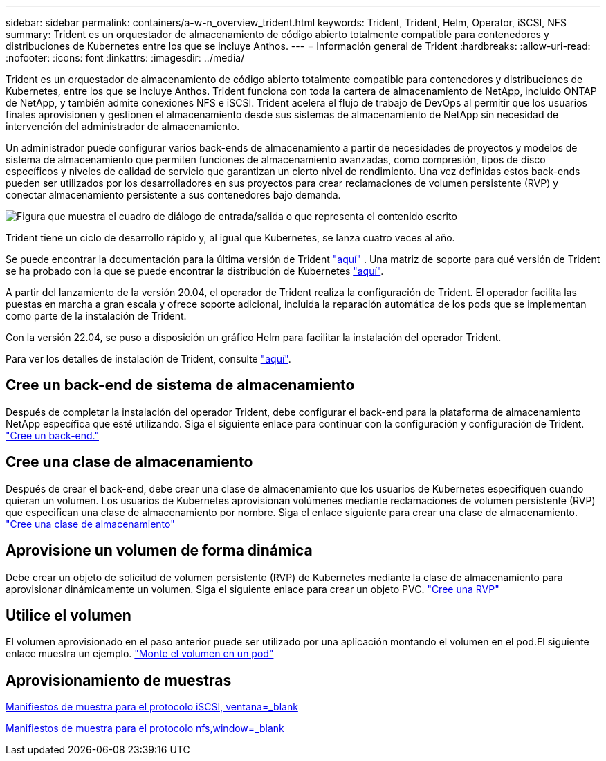 ---
sidebar: sidebar 
permalink: containers/a-w-n_overview_trident.html 
keywords: Trident, Trident, Helm, Operator, iSCSI, NFS 
summary: Trident es un orquestador de almacenamiento de código abierto totalmente compatible para contenedores y distribuciones de Kubernetes entre los que se incluye Anthos. 
---
= Información general de Trident
:hardbreaks:
:allow-uri-read: 
:nofooter: 
:icons: font
:linkattrs: 
:imagesdir: ../media/


[role="lead"]
Trident es un orquestador de almacenamiento de código abierto totalmente compatible para contenedores y distribuciones de Kubernetes, entre los que se incluye Anthos. Trident funciona con toda la cartera de almacenamiento de NetApp, incluido ONTAP de NetApp, y también admite conexiones NFS e iSCSI. Trident acelera el flujo de trabajo de DevOps al permitir que los usuarios finales aprovisionen y gestionen el almacenamiento desde sus sistemas de almacenamiento de NetApp sin necesidad de intervención del administrador de almacenamiento.

Un administrador puede configurar varios back-ends de almacenamiento a partir de necesidades de proyectos y modelos de sistema de almacenamiento que permiten funciones de almacenamiento avanzadas, como compresión, tipos de disco específicos y niveles de calidad de servicio que garantizan un cierto nivel de rendimiento. Una vez definidas estos back-ends pueden ser utilizados por los desarrolladores en sus proyectos para crear reclamaciones de volumen persistente (RVP) y conectar almacenamiento persistente a sus contenedores bajo demanda.

image:a-w-n_astra_trident.png["Figura que muestra el cuadro de diálogo de entrada/salida o que representa el contenido escrito"]

Trident tiene un ciclo de desarrollo rápido y, al igual que Kubernetes, se lanza cuatro veces al año.

Se puede encontrar la documentación para la última versión de Trident https://docs.netapp.com/us-en/trident/index.html["aquí"] . Una matriz de soporte para qué versión de Trident se ha probado con la que se puede encontrar la distribución de Kubernetes https://docs.netapp.com/us-en/trident/trident-get-started/requirements.html#supported-frontends-orchestrators["aquí"].

A partir del lanzamiento de la versión 20.04, el operador de Trident realiza la configuración de Trident. El operador facilita las puestas en marcha a gran escala y ofrece soporte adicional, incluida la reparación automática de los pods que se implementan como parte de la instalación de Trident.

Con la versión 22.04, se puso a disposición un gráfico Helm para facilitar la instalación del operador Trident.

Para ver los detalles de instalación de Trident, consulte https://docs.netapp.com/us-en/trident/trident-get-started/kubernetes-deploy.html["aquí"].



== Cree un back-end de sistema de almacenamiento

Después de completar la instalación del operador Trident, debe configurar el back-end para la plataforma de almacenamiento NetApp específica que esté utilizando. Siga el siguiente enlace para continuar con la configuración y configuración de Trident. link:https://docs.netapp.com/us-en/trident/trident-use/backends.html["Cree un back-end."]



== Cree una clase de almacenamiento

Después de crear el back-end, debe crear una clase de almacenamiento que los usuarios de Kubernetes especifiquen cuando quieran un volumen. Los usuarios de Kubernetes aprovisionan volúmenes mediante reclamaciones de volumen persistente (RVP) que especifican una clase de almacenamiento por nombre. Siga el enlace siguiente para crear una clase de almacenamiento. link:https://docs.netapp.com/us-en/trident/trident-use/create-stor-class.html["Cree una clase de almacenamiento"]



== Aprovisione un volumen de forma dinámica

Debe crear un objeto de solicitud de volumen persistente (RVP) de Kubernetes mediante la clase de almacenamiento para aprovisionar dinámicamente un volumen. Siga el siguiente enlace para crear un objeto PVC. link:https://docs.netapp.com/us-en/trident/trident-use/vol-provision.html["Cree una RVP"]



== Utilice el volumen

El volumen aprovisionado en el paso anterior puede ser utilizado por una aplicación montando el volumen en el pod.El siguiente enlace muestra un ejemplo. link:https://docs.netapp.com/us-en/trident/trident-use/vol-provision.html#sample-manifests["Monte el volumen en un pod"]



== Aprovisionamiento de muestras

link:a-w-n_trident_ontap_iscsi.html["Manifiestos de muestra para el protocolo iSCSI, ventana=_blank"]

link:a-w-n_trident_ontap_nfs.html["Manifiestos de muestra para el protocolo nfs,window=_blank"]
